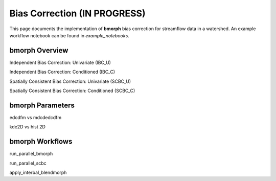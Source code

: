Bias Correction **(IN PROGRESS)**
=================================

This page documents the implementation of
**bmorph** bias correction for streamflow
data in a watershed. An example workflow notebook
can be found in *example_notebooks*.

bmorph Overview
---------------
Independent Bias Correction: Univariate (IBC_U)

Independent Bias Correction: Conditioned (IBC_C)

Spatially Consistent Bias Correction: Univariate (SCBC_U)

Spatially Consistent Bias Correction: Conditioned (SCBC_C)


bmorph Parameters
-----------------

edcdfm vs mdcdedcdfm

kde2D vs hist 2D


bmorph Workflows
----------------

run_parallel_bmorph

run_parallel_scbc

apply_interbal_blendmorph